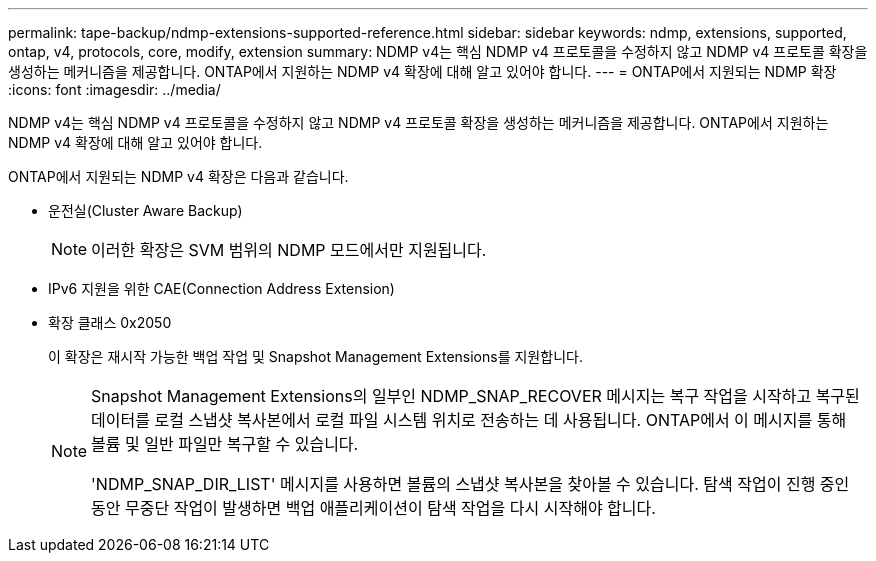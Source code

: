 ---
permalink: tape-backup/ndmp-extensions-supported-reference.html 
sidebar: sidebar 
keywords: ndmp, extensions, supported, ontap, v4, protocols, core, modify, extension 
summary: NDMP v4는 핵심 NDMP v4 프로토콜을 수정하지 않고 NDMP v4 프로토콜 확장을 생성하는 메커니즘을 제공합니다. ONTAP에서 지원하는 NDMP v4 확장에 대해 알고 있어야 합니다. 
---
= ONTAP에서 지원되는 NDMP 확장
:icons: font
:imagesdir: ../media/


[role="lead"]
NDMP v4는 핵심 NDMP v4 프로토콜을 수정하지 않고 NDMP v4 프로토콜 확장을 생성하는 메커니즘을 제공합니다. ONTAP에서 지원하는 NDMP v4 확장에 대해 알고 있어야 합니다.

ONTAP에서 지원되는 NDMP v4 확장은 다음과 같습니다.

* 운전실(Cluster Aware Backup)
+
[NOTE]
====
이러한 확장은 SVM 범위의 NDMP 모드에서만 지원됩니다.

====
* IPv6 지원을 위한 CAE(Connection Address Extension)
* 확장 클래스 0x2050
+
이 확장은 재시작 가능한 백업 작업 및 Snapshot Management Extensions를 지원합니다.

+
[NOTE]
====
Snapshot Management Extensions의 일부인 NDMP_SNAP_RECOVER 메시지는 복구 작업을 시작하고 복구된 데이터를 로컬 스냅샷 복사본에서 로컬 파일 시스템 위치로 전송하는 데 사용됩니다. ONTAP에서 이 메시지를 통해 볼륨 및 일반 파일만 복구할 수 있습니다.

'NDMP_SNAP_DIR_LIST' 메시지를 사용하면 볼륨의 스냅샷 복사본을 찾아볼 수 있습니다. 탐색 작업이 진행 중인 동안 무중단 작업이 발생하면 백업 애플리케이션이 탐색 작업을 다시 시작해야 합니다.

====

